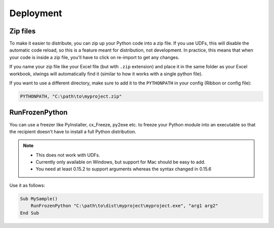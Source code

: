 Deployment
==========

Zip files
---------

.. versionadded:: 0.15.2

To make it easier to distribute, you can zip up your Python code into a zip file. If you use UDFs, this will disable the
automatic code reload, so this is a feature meant for distribution, not development. In practice, this means that when
your code is inside a zip file, you'll have to click on re-import to get any changes.

If you name your zip file like your Excel file (but with ``.zip`` extension) and place it in the same folder as your
Excel workbook, xlwings will automatically find it (similar to how it works with a single python file).

If you want to use a different directory, make sure to add it to the ``PYTHONPATH`` in your config (Ribbon or config file):

.. code-block:: bash

    PYTHONPATH, "C:\path\to\myproject.zip"

RunFrozenPython
---------------

.. versionchanged:: 0.15.2

You can use a freezer like PyInstaller, cx_Freeze, py2exe etc. to freeze your Python module into an executable so that
the recipient doesn't have to install a full Python distribution.

.. note::
    * This does not work with UDFs.
    * Currently only available on Windows, but support for Mac should be easy to add.
    * You need at least 0.15.2 to support arguments whereas the syntax changed in 0.15.6

Use it as follows:

.. code-block:: basic

    Sub MySample()
        RunFrozenPython "C:\path\to\dist\myproject\myproject.exe", "arg1 arg2"
    End Sub
